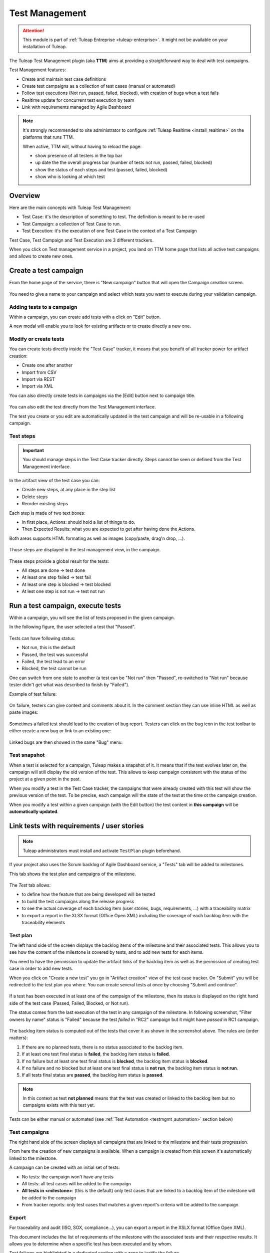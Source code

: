 .. _testmgmt:

Test Management
===============

.. attention::

  This module is part of :ref:`Tuleap Entreprise <tuleap-enterprise>`. It might
  not be available on your installation of Tuleap.

The Tuleap Test Management plugin (aka **TTM**) aims at providing a straightforward way to deal with
test campaigns.

Test Management features:

* Create and maintain test case definitions
* Create test campaigns as a collection of test cases (manual or automated)
* Follow test executions (Not run, passed, failed, blocked), with creation of bugs when a test fails
* Realtime update for concurrent test execution by team
* Link with requirements managed by Agile Dashboard

.. note::

    It's strongly recommended to site administrator to configure :ref:`Tuleap Realtime <install_realtime>` on the platforms that runs TTM.

    When active, TTM will, without having to reload the page:

    - show presence of all testers in the top bar
    - up date the the overall progress bar (number of tests not run, passed, failed, blocked)
    - show the status of each steps and test (passed, failed, blocked)
    - show who is looking at which test

Overview
--------

Here are the main concepts with Tuleap Test Management:

* Test Case: it's the description of something to test. The definition is meant to be re-used
* Test Campaign: a collection of Test Case to run.
* Test Execution: it's the execution of one Test Case in the context of a Test Campaign

Test Case, Test Campaign and Test Execution are 3 different trackers.

When you click on Test management service in a project, you land on TTM home page that lists all active test campaigns
and allows to create new ones.

.. figure:: ../images/screenshots/testmanagement/home.png
   :align: center
   :alt: Test management home page
   :name: Test management home page

Create a test campaign
----------------------

From the home page of the service, there is "New campaign" button that will open
the Campaign creation screen.

.. figure:: ../images/screenshots/testmanagement/create-1.png
   :align: center
   :alt: Test Management test creation
   :name: Test Management test creation

You need to give a name to your campaign and select which tests you want to execute
during your validation campaign.

Adding tests to a campaign
~~~~~~~~~~~~~~~~~~~~~~~~~~

Within a campaign, you can create add tests with a click on "Edit" button.

A new modal will enable you to look for existing artifacts or to create directly a new one.

.. figure:: ../images/screenshots/testmanagement/link-new-tests.png
   :align: center
   :alt: Add tests to existing campaign
   :name: Add tests to existing campaign

Modify or create tests
~~~~~~~~~~~~~~~~~~~~~~

You can create tests directly inside the "Test Case" tracker, it means that you
benefit of all tracker power for artifact creation:

* Create one after another
* Import from CSV
* Import via REST
* Import via XML

You can also directly create tests in campaigns via the [Edit] button next to campaign title.

.. figure:: ../images/screenshots/testmanagement/edit.png
   :align: center
   :alt: Test Management test edition
   :name: Test Management test edition

You can also edit the test directly from the Test Management interface.

The test you create or you edit are automatically updated in the test campaign
and will be re-usable in a following campaign.

Test steps
~~~~~~~~~~

.. important::

    You should manage steps in the Test Case tracker directly. Steps cannot be seen or defined from the Test Management
    interface.

In the artifact view of the test case you can:

- Create new steps, at any place in the step list
- Delete steps
- Reorder existing steps

Each step is made of two text boxes:

- In first place, Actions: should hold a list of things to do.
- Then Expected Results: what you are expected to get after having done the Actions.

Both areas supports HTML formating as well as images (copy/paste, drag'n drop, ...).

.. figure:: ../images/screenshots/testmanagement/steps_edit.png
   :align: center
   :alt: Test Management test step edit in artifact
   :name: Test Management test step edit in artifact

Those steps are displayed in the test management view, in the campaign.

.. figure:: ../images/screenshots/testmanagement/steps.png
   :align: center
   :alt: Test Management test step
   :name: Test Management test step

These steps provide a global result for the tests:

* All steps are done -> test done
* At least one step failed -> test fail
* At least one step is blocked -> test blocked
* At lest one step is not run -> test not run

Run a test campaign, execute tests
----------------------------------

Within a campaign, you will see the list of tests proposed in the given campaign.

In the following figure, the user selected a test that "Passed".

.. figure:: ../images/screenshots/testmanagement/exec.png
   :align: center
   :alt: Test Management test list
   :name: Test Management test list

Tests can have following status:

* Not run, this is the default
* Passed, the test was successful
* Failed, the test lead to an error
* Blocked, the test cannot be run

One can switch from one state to another (a test can be "Not run" then "Passed",
re-switched to "Not run" because tester didn't get what was described to finish by "Failed").

Example of test failure:

.. figure:: ../images/screenshots/testmanagement/fail.png
   :align: center
   :alt: Test Management test fail
   :name: Test Management test fail

On failure, testers can give context and comments about it. In the comment section they can use inline HTML as well as
paste images:

.. figure:: ../images/screenshots/testmanagement/fail_desc.png
   :align: center
   :alt: Pasted image in a failed test
   :name: Pasted image in a failed test

Sometimes a failed test should lead to the creation of bug report. Testers can click on the bug icon in the test toolbar
to either create a new bug or link to an existing one:

.. figure:: ../images/screenshots/testmanagement/fail_createbug.png
   :align: center
   :alt: Create a bug out of a failed test
   :name: Create a bug out of a failed test

Linked bugs are then showed in the same "Bug" menu:

.. figure:: ../images/screenshots/testmanagement/fail_linkedbug.png
   :align: center
   :alt: See bugs linked to failed tests
   :name: See bugs linked to failed tests

Test snapshot
~~~~~~~~~~~~~

When a test is selected for a campaign, Tuleap makes a snapshot of it. It means that if the test evolves later on, the
campaign will still display the old version of the test. This allows to keep campaign consistent with the status of the
project at a given point in the past.

When you modify a test in the Test Case tracker, the campaigns that were already created with this test will show the
previous version of the test. To be precise, each campaign will the state of the test at the time ot the campaign creation.

When you modify a test within a given campaign (with the Edit button) the test content in **this campaign** will be **automatically updated**.

.. _testmgmt_link_tests_requirements:

Link tests with requirements / user stories
-------------------------------------------

.. note::

    Tuleap administrators must install and activate ``TestPlan`` plugin beforehand.

If your project also uses the Scrum backlog of Agile Dashboard service, a "Tests" tab will be added to milestones.

This tab shows the test plan and campaigns of the milestone.

.. figure:: ../images/screenshots/testmanagement/testplan.png
   :align: center
   :alt: Test plan over a release
   :name: Test plan over a release

The *Test* tab allows:

- to define how the feature that are being developed will be tested
- to build the test campaigns along the release progress
- to see the actual coverage of each backlog item (user stories, bugs, requirements, ...) with a traceability matrix
- to export a report in the XLSX format (Office Open XML) including the coverage of each backlog item with the traceability elements

Test plan
~~~~~~~~~

The left hand side of the screen displays the backlog items of the milestone and their associated tests. This allows you to see how the
content of the milestone is covered by tests, and to add new tests for each items.

You need to have the permission to update the artifact links of the backlog item as well as the permission of creating test case in order to add new tests.

When you click on "Create a new test" you go in "Artifact creation" view of the test case tracker. On "Submit" you will be redirected to the
test plan you where. You can create several tests at once by choosing "Submit and continue".

.. figure:: ../images/screenshots/testmanagement/testplan-newtest.png
   :align: center
   :alt: Create a new test case
   :name: Create a new test case

If a test has been executed in at least one of the campaign of the milestone, then its status is displayed on the right hand side of the test case (Passed, Failed, Blocked, or Not run).

The status comes from the last execution of the test in any campaign of the milestone. In following screenshot, "Filter owners by name" status is "Failed" because the test *failed*
in "RC2" campaign but it might have *passed* in RC1 campaign.

.. figure:: ../images/screenshots/testmanagement/testplan-details.png
   :align: center
   :alt: Status of tests that cover a user story
   :name: Status of tests that cover a user story

The backlog item status is computed out of the tests that cover it as shown in the screenshot above. The rules are (order matters):

#. If there are no planned tests, there is no status associated to the backlog item.
#. If at least one test final status is **failed**, the backlog item status is **failed**.
#. If no failure but at least one test final status is **blocked**, the backlog item status is **blocked**.
#. If no failure and no blocked but at least one test final status is **not run**, the backlog item status is **not run**.
#. If all tests final status are **passed**, the backlog item status is **passed**.

.. note::

    In this context as test **not planned** means that the test was created or linked to the backlog item but no campaigns
    exists with this test yet.

Tests can be either manual or automated (see :ref:`Test Automation <testmgmt_automation>` section below)

Test campaigns
~~~~~~~~~~~~~~

The right hand side of the screen displays all campaigns that are linked to the milestone and their tests progression.

From here the creation of new campaigns is available. When a campaign is created from this screen it's automatically linked to the milestone.

A campaign can be created with an initial set of tests:

* No tests: the campaign won't have any tests
* All tests: all test cases will be added to the campaign
* **All tests in <milestone>**: (this is the default) only test cases that are linked to a backlog item of the milestone will be added to the campaign
* From tracker reports: only test cases that matches a given report's criteria will be added to the campaign

Export
~~~~~~

For traceability and audit (ISO, SOX, compliance…), you can export a report in the XSLX format (Office Open XML).

This document includes the list of requirements of the milestone with the associated tests and their respective results.
It allows you to determine when a specific test has been executed and by whom.

Test failures are highlighted in a dedicated section with a zone to justify the failure.

.. figure:: ../images/screenshots/testmanagement/testplan-export-xlsx.png
   :align: center
   :alt: Sample of a test management XLSX report
   :name: Sample of a test management XLSX report


Test strategies
~~~~~~~~~~~~~~~

When creating a campaign from a milestone, Tuleap encourages to pick-up the tests of the milestones. That's great to ensure
that the feature you built works as expected.

However you might also need to guaranty some kind of non regression on feature previously delivered. How to do it?

By default, you can create two non regression test suites. Each test case has a "Test Suite" field with 2 possible values:
*Simple* and *Full*. A test can be in either test suites, both or none.

Once you have made some tests available in one
of those test suites, you will be able to create a non regression campaign in your release with either *Test Suite Complete* or
*Test Suite Light* as shown below:

.. figure:: ../images/screenshots/testmanagement/testplan-nonreg-create.png
   :align: center
   :alt: Create a non regression test suite
   :name: Create a non regression test suite

The Tuleap best practice for tests is to have at least 2 campaigns per milestones:

- the campaign that validates the **new** features,
- the campaign that ensures the **non regression**.

.. figure:: ../images/screenshots/testmanagement/testplan-nonreg.png
   :align: center
   :alt: Features validated with multiple campaigns
   :name: Features validated with multiple campaigns

This way of working also encourages continuous testing as you can create tests and campaigns at any time during your release
progress. You could decide to have weekly test campaigns or having test campaigns as soon as a feature development is
completed for instance.

Behind the scenes, you can customize at will how those predefined campaigns are made, the one thing you need is to have
a test case tracker report that filters the test you want to include. By default, it's made with a "Test suite" field with
*Simple* and *Full* values but you can define your own field and have whatever values make sense to you.

.. _testmgmt_automation:

Test automation
---------------

.. note::

   As of Tuleap 11.15 the REST API is able to process junit files directly making the ``ttm`` CLI tool deprecated. This documentation
   makes use of the Jq_ tool to format JSON payload but you obviously can run your own solution to format it.

.. _jq: https://stedolan.github.io/jq

TTM is able to consolidate automated test results inside its campaign. This way you can have a mixed campaign with both
manual and automated tests. The key principles are:

* TTM relies on an external tool like Jenkins to execute tests. Any CI tool can be used.
* Test automation itself is not TTM business, you can use whatever tool you want (robot framework, cypress, selenium, etc) as long as it produces a junit XML output with results.
* Automated tests are stored in a SCM (git or subversion)
* The link between TTM and test results is done by associating TTM Test Definitions and Junit Test Suite
* One Test Definition can be linked to one Test Suite at max
* One Test Suite can be linked to one Test Definition at max

In the next sections we will describe how to setup TTM with Jenkins.

This assumes a couple of things:

* The server where Tuleap is installed is located at ``https://tuleap.example.com``
* The project where TTM is enabled is called 'test-automation-demo' (its shortname)

Users and credentials
~~~~~~~~~~~~~~~~~~~~~

First you need to create a new Tuleap user that will be used by Jenkins to report test results. This user must be configured
Tuleap side with the appropriate permissions to update "Test Executions" and read "Test Definitions". We recommend using
a dedicated user with limited permissions to reduce risks of credentials leaking.

At Jenkins side, you need to register this Tuleap user in the "Credentials" section. Create a new entry for "username and
password" and give it a descriptive id like ``jenkins-tuleap-bot``.

Configure TTM
~~~~~~~~~~~~~

The "Test Definitions" tracker must have one string or text field with name ``automated_tests``. We recommend to add it
close to "Description". You can set whatever label you want, only the name is meaningful.

.. note::

  Starting from Tuleap 9.19 the ``automated_tests`` field is part of the default Test Management tracker templates.

Associate automated tests results and test definitions
~~~~~~~~~~~~~~~~~~~~~~~~~~~~~~~~~~~~~~~~~~~~~~~~~~~~~~

You need to associate ``testsuite`` from your junit test results and Test Definitions artifacts.

At this point you've got everything you need to report test results. You can test it by yourself by creating a new test
campaign "Test automated" with the selected test definitions and call the API by hand:

.. sourcecode:: bash

    $> make tests
    $> ( for i in *.xml ; do cat $i ; echo 'JQ-SEPARATOR-JQ' ; done ) | \
    jq -aRs 'rtrimstr("\n") | rtrimstr("JQ-SEPARATOR-JQ") | split("JQ-SEPARATOR-JQ") | {automated_tests_results: {build_url: "https://jenkins.example.com", junit_contents: .}} | \
    curl -X PATCH --data-binary @- --header 'Content-type: application/json' --header 'X-Auth-AccessKey: tlp-k1-29.a3ba...' https://tuleap.example.com/api/testmanagement_campaigns/<YourCampaignId> '

Then check the status of your campaign in Test Management.

Configure Jenkins job
~~~~~~~~~~~~~~~~~~~~~

First of all you will need an Access Key to access Tuleap API. Generate one for your user and then create a new credential in Jenkins selecting "Secret text" as "Kind" and giving it an ID or
copying the one generated by Jenkins. For this example we'll consider that you chose ``tuleap-access-token`` as the ID.

Create a new Jenkins job "Pipeline" and point it to your SCM repository (you might want to use ``jenkins-tuleap-bot``
credentials to access the repo). You should also allow it to be triggered remotely. Check the "Trigger builds remotely" checkbox in the "Build Triggers" section and provide a secret Authentication token.

Here is an example Jenkinsfile using Jq and calling the API:

.. sourcecode:: groovy

   pipeline {
      agent any
      parameters {
         string(name: 'campaign', defaultValue: '', description: 'ID of the campaign')
      }
      stages {
         stage('Reporting') {
            steps {
               echo 'Report to Tuleap'
               withCredentials([string(credentialsId:'tuleap-access-token', variable: 'ACCESS_TOKEN')]) {
                  sh """
                     ( for i in *.xml ; do cat \$i ; echo 'JQ-SEPARATOR-JQ' ; done ) | jq -aRs --arg BUILD_URL ${env.BUILD_URL} 'rtrimstr(\"\n\") | rtrimstr(\"JQ-SEPARATOR-JQ\") | split(\"JQ-SEPARATOR-JQ\") | {automated_tests_results: {build_url: \$BUILD_URL, junit_contents: .}}' | curl -X PATCH --data-binary @- --header 'Content-type: application/json' --header 'X-Auth-AccessKey: $ACCESS_TOKEN' https://tuleap-web.tuleap-aio-dev.docker/api/testmanagement_campaigns/${params.campaign}
                  """
               }
            }
         }
      }
   }


Launch automated tests from the Test Management campaign
~~~~~~~~~~~~~~~~~~~~~~~~~~~~~~~~~~~~~~~~~~~~~~~~~~~~~~~~

Edit your Campaign in Test Management and fill in the Jenkins job URL for the job you have just configured. Also fill
in the Authentication token defined in the step before.

.. figure:: ../images/screenshots/testmanagement/automated-tests-campaign-configure.png
   :align: center
   :alt: Configure the Test campaign and enter the Jenkins job URL and token
   :name: Configure the Test campaign and setup the Jenkins job URL and token

Once the campaign is configured, a button will appear in the Campaign details next to the Edit button: "Launch automated tests"
The button lets you trigger the Jenkins job which will run the automated tests and set the corresponding Test executions to "Passed"!

.. figure:: ../images/screenshots/testmanagement/automated-tests-launch.png
   :align: center
   :alt: Launch the Jenkins job from the Test campaign
   :name: Launch the Jenkins job from the Test campaign

Configuration of TTM
--------------------

This section is for project administrators that want to customize / adapt TTM to better fit their usage.

Steps are missing in Test Case
~~~~~~~~~~~~~~~~~~~~~~~~~~~~~~

Steps are parts of all templates but if you are using TTM since a long time you might not have them in you tracker yet.

This section covers how to activate steps in TTM when they are not present.

There are two new fields to add in your testmanagement trackers to be able to defined your steps:

* Field ``step definition`` into Test definition tracker
* Field ``step execution`` into Test execution tracker.

If one of this field is missing, steps cannot be run. In addition, these fields can only be added in the Test definition tracker
and Test exec tracker defined in your testmanagement configuration.

To have working steps, these 2 fields must have a specific shortname:

* Field ``step definition`` must have the shortname ``steps``
* Field ``step execution`` must have the shortname ``steps_results``
